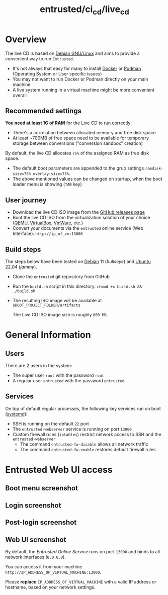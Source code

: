 #+TITLE: entrusted/ci_cd/live_cd

* Overview

The live CD is based on [[https://www.debian.org/][Debian GNU/Linux]] and aims to provide a convenient way to run =Entrusted=.
- It's not always that easy for many to install [[https://docs.docker.com/get-docker/][Docker]] or [[https://podman.io/getting-started/installation][Podman]] (Operating System or User specific issues)
- You may not want to run Docker or Podman directly on your main machine
- A live system running in a virtual machine might be more convenient overall
  
** Recommended settings

*You need at least 1G of RAM* for the Live CD to run correctly:
- There's a correlation between allocated memory and free disk space
- At least ~700MB of free space need to be available for temporary storage between conversions ("conversion sandbox" creation)

By default, the live CD allocates =75%= of the assigned RAM as free disk space.
- The default boot parameters are appended to the grub settings =ramdisk-size=75% overlay-size=75%=.
- The above mentioned values can be changed on startup, when the boot loader menu is showing (=TAB= key)

** User journey

- Download the live CD ISO image from the [[https://github.com/rimerosolutions/entrusted/releases][GitHub releases page]]
- Boot the live CD ISO from the virtualization solution of your choice ([[https://www.qemu.org/][QEMU]], [[https://www.virtualbox.org/wiki/Downloads][VirtualBox]], [[https://www.vmware.com/products/workstation-player.html][VmWare]], etc.)
- Convert your documents via the =entrusted= online service (Web Interface): =http://ip_of_vm:13000=
  
** Build steps

The steps below have been tested on [[https://www.debian.org/][Debian]] 11 (/bullseye/) and [[https://ubuntu.com/][Ubuntu]] 22.04 (/jammy/).
- Clone the =entrusted= git repository from GitHub
- Run the =build.sh= script in this directory: =chmod +x build.sh && ./build.sh=
- The resulting ISO image will be available at =$ROOT_PROJECT_FOLDER/artifacts=

  The Live CD ISO image size is roughly =800 MB=.
  
* General Information

** Users

There are 2 users in the system:
- The super user =root= with the password =root=
- A regular user =entrusted= with the password =entrusted=
  
** Services

On top of default regular processes, the following key services run on boot ([[https://www.freedesktop.org/wiki/Software/systemd/][systemd]]):
- SSH is running on the default =22= port
- The =entrusted-webserver= service is running on port =13000=
- Custom firewall rules (=iptables=) restrict network access to SSH and the =entrusted-webserver=
  - The command =entrusted-fw-disable= allows all network traffic
  - The command =entrusted-fw-enable= restores default firewall rules
  
* Entrusted Web UI access

** Boot menu screenshot

[[./images/live_bootmenu.png]]

** Login screenshot

[[./images/live_loginscreen.png]]

** Post-login screenshot

[[./images/live_loggedin.png]]

** Web UI screenshot

By default, the /Entrusted Online Service/ runs on port =13000= and binds to all network interfaces (=0.0.0.0=).

You can access it from your machine =http://IP_ADDRESS_OF_VIRTUAL_MACHINE:13000=.

Please *replace* =IP_ADDRESS_OF_VIRTUAL_MACHINE= with a valid IP address or hostname, based on your network settings.

[[./images/live_webui.png]]

